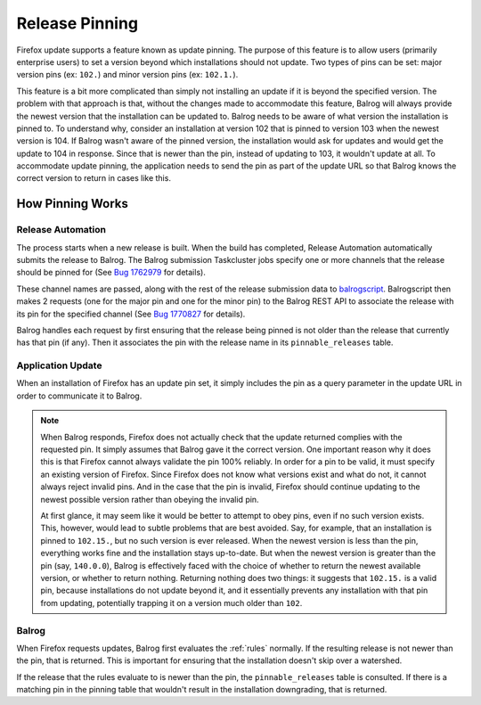 ===============
Release Pinning
===============

Firefox update supports a feature known as update pinning.
The purpose of this feature is to allow users (primarily enterprise users) to set a version beyond which installations should not update.
Two types of pins can be set: major version pins (ex: ``102.``) and minor version pins (ex: ``102.1.``).

This feature is a bit more complicated than simply not installing an update if it is beyond the specified version.
The problem with that approach is that, without the changes made to accommodate this feature, Balrog will always provide the newest version that the installation can be updated to.
Balrog needs to be aware of what version the installation is pinned to.
To understand why, consider an installation at version 102 that is pinned to version 103 when the newest version is 104.
If Balrog wasn't aware of the pinned version, the installation would ask for updates and would get the update to 104 in response.
Since that is newer than the pin, instead of updating to 103, it wouldn't update at all.
To accommodate update pinning, the application needs to send the pin as part of the update URL so that Balrog knows the correct version to return in cases like this.

-----------------
How Pinning Works
-----------------

~~~~~~~~~~~~~~~~~~
Release Automation
~~~~~~~~~~~~~~~~~~

The process starts when a new release is built.
When the build has completed, Release Automation automatically submits the release to Balrog.
The Balrog submission Taskcluster jobs specify one or more channels that the release should be pinned for (See `Bug 1762979 <https://bugzilla.mozilla.org/show_bug.cgi?id=1762979>`_ for details).

These channel names are passed, along with the rest of the release submission data to `balrogscript <https://github.com/mozilla-releng/scriptworker-scripts/tree/master/balrogscript>`_.
Balrogscript then makes 2 requests (one for the major pin and one for the minor pin) to the Balrog REST API to associate the release with its pin for the specified channel (See `Bug 1770827 <https://bugzilla.mozilla.org/show_bug.cgi?id=1770827>`_ for details).

Balrog handles each request by first ensuring that the release being pinned is not older than the release that currently has that pin (if any).
Then it associates the pin with the release name in its ``pinnable_releases`` table.

~~~~~~~~~~~~~~~~~~
Application Update
~~~~~~~~~~~~~~~~~~

When an installation of Firefox has an update pin set, it simply includes the pin as a query parameter in the update URL in order to communicate it to Balrog.

.. note::
  When Balrog responds, Firefox does not actually check that the update returned complies with the requested pin.
  It simply assumes that Balrog gave it the correct version.
  One important reason why it does this is that Firefox cannot always validate the pin 100% reliably.
  In order for a pin to be valid, it must specify an existing version of Firefox.
  Since Firefox does not know what versions exist and what do not, it cannot always reject invalid pins.
  And in the case that the pin is invalid, Firefox should continue updating to the newest possible version rather than obeying the invalid pin.

  At first glance, it may seem like it would be better to attempt to obey pins, even if no such version exists.
  This, however, would lead to subtle problems that are best avoided.
  Say, for example, that an installation is pinned to ``102.15.``, but no such version is ever released.
  When the newest version is less than the pin, everything works fine and the installation stays up-to-date.
  But when the newest version is greater than the pin (say, ``140.0.0``), Balrog is effectively faced with the choice of whether to return the newest available version, or whether to return nothing.
  Returning nothing does two things: it suggests that ``102.15.`` is a valid pin, because installations do not update beyond it, and it essentially prevents any installation with that pin from updating, potentially trapping it on a version much older than ``102``.

~~~~~~
Balrog
~~~~~~

When Firefox requests updates, Balrog first evaluates the :ref:`rules` normally.
If the resulting release is not newer than the pin, that is returned.
This is important for ensuring that the installation doesn't skip over a watershed.

If the release that the rules evaluate to is newer than the pin, the ``pinnable_releases`` table is consulted.
If there is a matching pin in the pinning table that wouldn't result in the installation downgrading, that is returned.
